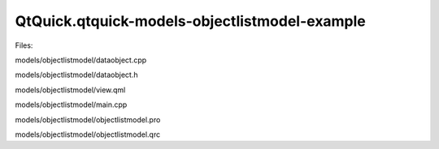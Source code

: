 QtQuick.qtquick-models-objectlistmodel-example
==============================================

.. raw:: html

   <p class="centerAlign">

.. raw:: html

   </p>

.. raw:: html

   <p>

Files:

.. raw:: html

   </p>

.. raw:: html

   <ul>

.. raw:: html

   <li>

models/objectlistmodel/dataobject.cpp

.. raw:: html

   </li>

.. raw:: html

   <li>

models/objectlistmodel/dataobject.h

.. raw:: html

   </li>

.. raw:: html

   <li>

models/objectlistmodel/view.qml

.. raw:: html

   </li>

.. raw:: html

   <li>

models/objectlistmodel/main.cpp

.. raw:: html

   </li>

.. raw:: html

   <li>

models/objectlistmodel/objectlistmodel.pro

.. raw:: html

   </li>

.. raw:: html

   <li>

models/objectlistmodel/objectlistmodel.qrc

.. raw:: html

   </li>

.. raw:: html

   </ul>

.. raw:: html

   <!-- @@@models/objectlistmodel -->
